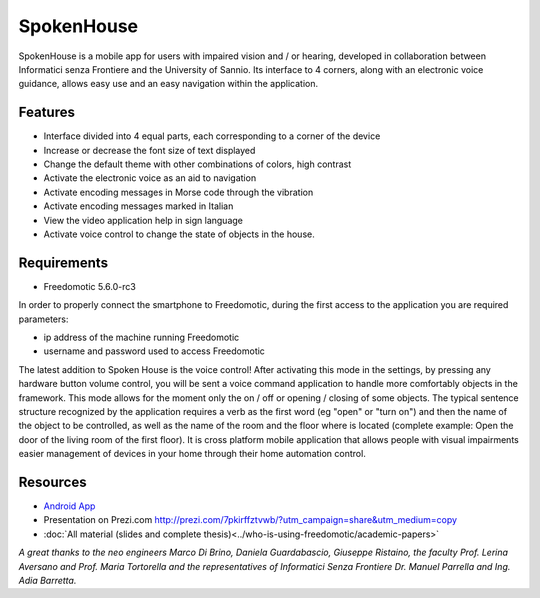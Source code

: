 
SpokenHouse
===========

SpokenHouse is a mobile app for users with impaired vision and / or hearing, developed in collaboration between Informatici senza Frontiere and the University of Sannio. 
Its interface to 4 corners, along with an electronic voice guidance, allows easy use and an easy navigation within the application.

Features
--------

* Interface divided into 4 equal parts, each corresponding to a corner of the device
* Increase or decrease the font size of text displayed
* Change the default theme with other combinations of colors, high contrast
* Activate the electronic voice as an aid to navigation
* Activate encoding messages in Morse code through the vibration
* Activate encoding messages marked in Italian
* View the video application help in sign language
* Activate voice control to change the state of objects in the house.

Requirements
------------

* Freedomotic 5.6.0-rc3

In order to properly connect the smartphone to Freedomotic, during the first access to the application you are required parameters:

* ip address of the machine running Freedomotic
* username and password used to access Freedomotic

The latest addition to Spoken House is the voice control! After activating this mode in the settings, by pressing any hardware button volume control, you will be sent a voice command application to handle more comfortably objects in the framework. This mode allows for the moment only the on / off or opening / closing of some objects. The typical sentence structure recognized by the application requires a verb as the first word (eg "open" or "turn on") and then the name of the object to be controlled, as well as the name of the room and the floor where is located (complete example: Open the door of the living room of the first floor).
It is cross platform mobile application that allows people with visual impairments easier management of devices in your home through their home automation control.

Resources
---------

* `Android App <https://play.google.com/store/apps/details?id=org.informaticisenzafrontiere.spokenHouse&hl=it>`_

* Presentation on Prezi.com http://prezi.com/7pkirffztvwb/?utm_campaign=share&utm_medium=copy

* :doc:`All material (slides and complete thesis)<../who-is-using-freedomotic/academic-papers>`

*A great thanks to the neo engineers Marco Di Brino, Daniela Guardabascio, Giuseppe Ristaino, the faculty Prof. Lerina Aversano and Prof. Maria Tortorella and the representatives of Informatici Senza Frontiere  Dr. Manuel Parrella and Ing. Adia Barretta.*
